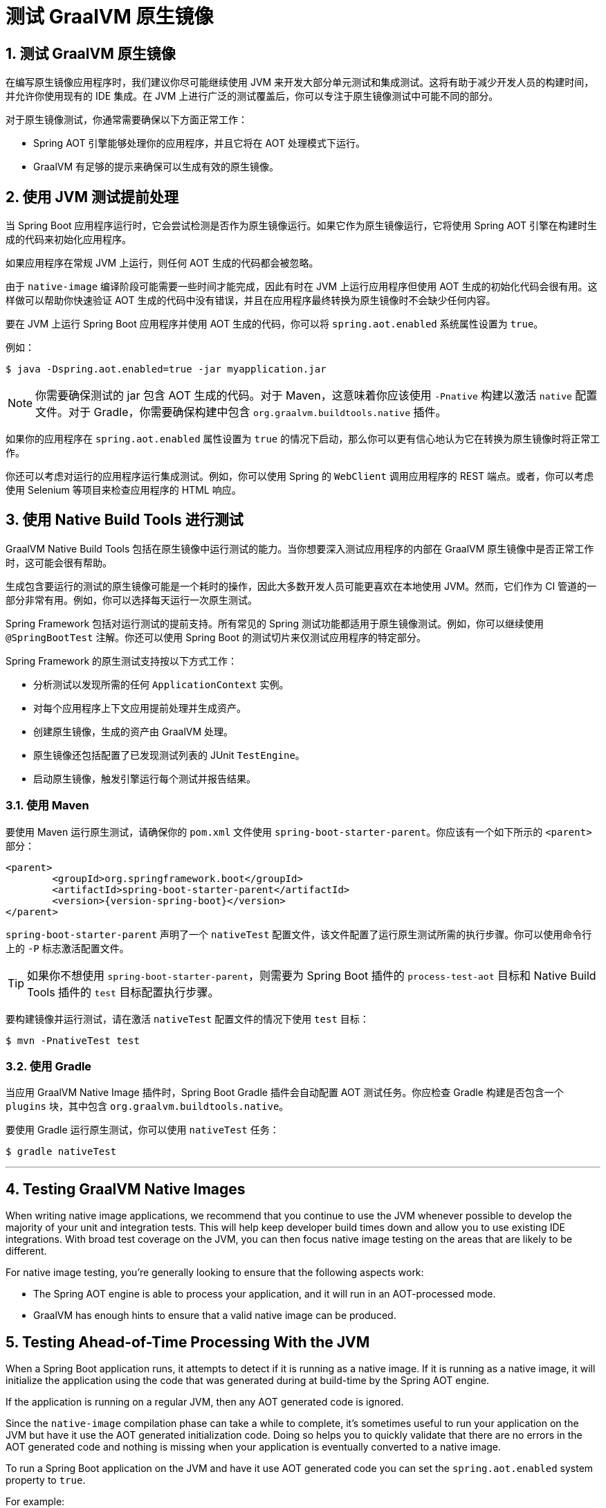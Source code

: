 = 测试 GraalVM 原生镜像
:encoding: utf-8
:numbered:

[[howto.native-image.testing]]
== 测试 GraalVM 原生镜像
在编写原生镜像应用程序时，我们建议你尽可能继续使用 JVM 来开发大部分单元测试和集成测试。这将有助于减少开发人员的构建时间，并允许你使用现有的 IDE 集成。在 JVM 上进行广泛的测试覆盖后，你可以专注于原生镜像测试中可能不同的部分。

对于原生镜像测试，你通常需要确保以下方面正常工作：

* Spring AOT 引擎能够处理你的应用程序，并且它将在 AOT 处理模式下运行。
* GraalVM 有足够的提示来确保可以生成有效的原生镜像。

[[howto.native-image.testing.with-the-jvm]]
== 使用 JVM 测试提前处理
当 Spring Boot 应用程序运行时，它会尝试检测是否作为原生镜像运行。如果它作为原生镜像运行，它将使用 Spring AOT 引擎在构建时生成的代码来初始化应用程序。

如果应用程序在常规 JVM 上运行，则任何 AOT 生成的代码都会被忽略。

由于 `native-image` 编译阶段可能需要一些时间才能完成，因此有时在 JVM 上运行应用程序但使用 AOT 生成的初始化代码会很有用。这样做可以帮助你快速验证 AOT 生成的代码中没有错误，并且在应用程序最终转换为原生镜像时不会缺少任何内容。

要在 JVM 上运行 Spring Boot 应用程序并使用 AOT 生成的代码，你可以将 `spring.aot.enabled` 系统属性设置为 `true`。

例如：

[source,shell]
----
$ java -Dspring.aot.enabled=true -jar myapplication.jar
----

NOTE: 你需要确保测试的 jar 包含 AOT 生成的代码。对于 Maven，这意味着你应该使用 `-Pnative` 构建以激活 `native` 配置文件。对于 Gradle，你需要确保构建中包含 `org.graalvm.buildtools.native` 插件。

如果你的应用程序在 `spring.aot.enabled` 属性设置为 `true` 的情况下启动，那么你可以更有信心地认为它在转换为原生镜像时将正常工作。

你还可以考虑对运行的应用程序运行集成测试。例如，你可以使用 Spring 的 `WebClient` 调用应用程序的 REST 端点。或者，你可以考虑使用 Selenium 等项目来检查应用程序的 HTML 响应。

[[howto.native-image.testing.with-native-build-tools]]
== 使用 Native Build Tools 进行测试
GraalVM Native Build Tools 包括在原生镜像中运行测试的能力。当你想要深入测试应用程序的内部在 GraalVM 原生镜像中是否正常工作时，这可能会很有帮助。

生成包含要运行的测试的原生镜像可能是一个耗时的操作，因此大多数开发人员可能更喜欢在本地使用 JVM。然而，它们作为 CI 管道的一部分非常有用。例如，你可以选择每天运行一次原生测试。

Spring Framework 包括对运行测试的提前支持。所有常见的 Spring 测试功能都适用于原生镜像测试。例如，你可以继续使用 `@SpringBootTest` 注解。你还可以使用 Spring Boot 的测试切片来仅测试应用程序的特定部分。

Spring Framework 的原生测试支持按以下方式工作：

* 分析测试以发现所需的任何 `ApplicationContext` 实例。
* 对每个应用程序上下文应用提前处理并生成资产。
* 创建原生镜像，生成的资产由 GraalVM 处理。
* 原生镜像还包括配置了已发现测试列表的 JUnit `TestEngine`。
* 启动原生镜像，触发引擎运行每个测试并报告结果。

[[howto.native-image.testing.with-native-build-tools.maven]]
=== 使用 Maven
要使用 Maven 运行原生测试，请确保你的 `pom.xml` 文件使用 `spring-boot-starter-parent`。你应该有一个如下所示的 `<parent>` 部分：

[source,xml,subs="verbatim,attributes"]
----
<parent>
	<groupId>org.springframework.boot</groupId>
	<artifactId>spring-boot-starter-parent</artifactId>
	<version>{version-spring-boot}</version>
</parent>
----

`spring-boot-starter-parent` 声明了一个 `nativeTest` 配置文件，该文件配置了运行原生测试所需的执行步骤。你可以使用命令行上的 `-P` 标志激活配置文件。

TIP: 如果你不想使用 `spring-boot-starter-parent`，则需要为 Spring Boot 插件的 `process-test-aot` 目标和 Native Build Tools 插件的 `test` 目标配置执行步骤。

要构建镜像并运行测试，请在激活 `nativeTest` 配置文件的情况下使用 `test` 目标：

[source,shell]
----
$ mvn -PnativeTest test
----

[[howto.native-image.testing.with-native-build-tools.gradle]]
=== 使用 Gradle
当应用 GraalVM Native Image 插件时，Spring Boot Gradle 插件会自动配置 AOT 测试任务。你应检查 Gradle 构建是否包含一个 `plugins` 块，其中包含 `org.graalvm.buildtools.native`。

要使用 Gradle 运行原生测试，你可以使用 `nativeTest` 任务：

[source,shell]
----
$ gradle nativeTest
----

'''
[[howto.native-image.testing]]
== Testing GraalVM Native Images
When writing native image applications, we recommend that you continue to use the JVM whenever possible to develop the majority of your unit and integration tests.
This will help keep developer build times down and allow you to use existing IDE integrations.
With broad test coverage on the JVM, you can then focus native image testing on the areas that are likely to be different.

For native image testing, you're generally looking to ensure that the following aspects work:

* The Spring AOT engine is able to process your application, and it will run in an AOT-processed mode.
* GraalVM has enough hints to ensure that a valid native image can be produced.

[[howto.native-image.testing.with-the-jvm]]
== Testing Ahead-of-Time Processing With the JVM
When a Spring Boot application runs, it attempts to detect if it is running as a native image.
If it is running as a native image, it will initialize the application using the code that was generated during at build-time by the Spring AOT engine.

If the application is running on a regular JVM, then any AOT generated code is ignored.

Since the `native-image` compilation phase can take a while to complete, it's sometimes useful to run your application on the JVM but have it use the AOT generated initialization code.
Doing so helps you to quickly validate that there are no errors in the AOT generated code and nothing is missing when your application is eventually converted to a native image.

To run a Spring Boot application on the JVM and have it use AOT generated code you can set the `spring.aot.enabled` system property to `true`.

For example:

[source,shell]
----
$ java -Dspring.aot.enabled=true -jar myapplication.jar
----

NOTE: You need to ensure that the jar you are testing includes AOT generated code.
For Maven, this means that you should build with `-Pnative` to activate the `native` profile.
For Gradle, you need to ensure that your build includes the `org.graalvm.buildtools.native` plugin.

If your application starts with the `spring.aot.enabled` property set to `true`, then you have higher confidence that it will work when converted to a native image.

You can also consider running integration tests against the running application.
For example, you could use the Spring javadoc:org.springframework.web.reactive.function.client.WebClient[] to call your application REST endpoints.
Or you might consider using a project like Selenium to check your application's HTML responses.

[[howto.native-image.testing.with-native-build-tools]]
== Testing With Native Build Tools
GraalVM Native Build Tools includes the ability to run tests inside a native image.
This can be helpful when you want to deeply test that the internals of your application work in a GraalVM native image.

Generating the native image that contains the tests to run can be a time-consuming operation, so most developers will probably prefer to use the JVM locally.
They can, however, be very useful as part of a CI pipeline.
For example, you might choose to run native tests once a day.

Spring Framework includes ahead-of-time support for running tests.
All the usual Spring testing features work with native image tests.
For example, you can continue to use the javadoc:org.springframework.boot.test.context.SpringBootTest[format=annotation] annotation.
You can also use Spring Boot xref:reference:testing/spring-boot-applications.adoc#testing.spring-boot-applications.autoconfigured-tests[test slices] to test only specific parts of your application.

Spring Framework's native testing support works in the following way:

* Tests are analyzed in order to discover any javadoc:org.springframework.context.ApplicationContext[] instances that will be required.
* Ahead-of-time processing is applied to each of these application contexts and assets are generated.
* A native image is created, with the generated assets being processed by GraalVM.
* The native image also includes the JUnit javadoc:org.junit.platform.engine.TestEngine[] configured with a list of the discovered tests.
* The native image is started, triggering the engine which will run each test and report results.

[[howto.native-image.testing.with-native-build-tools.maven]]
=== Using Maven
To run native tests using Maven, ensure that your `pom.xml` file uses the `spring-boot-starter-parent`.
You should have a `<parent>` section that looks like this:

[source,xml,subs="verbatim,attributes"]
----
<parent>
	<groupId>org.springframework.boot</groupId>
	<artifactId>spring-boot-starter-parent</artifactId>
	<version>{version-spring-boot}</version>
</parent>
----

The `spring-boot-starter-parent` declares a `nativeTest` profile that configures the executions that are needed to run the native tests.
You can activate profiles using the `-P` flag on the command line.

TIP: If you don't want to use `spring-boot-starter-parent` you'll need to configure executions for the `process-test-aot` goal from the Spring Boot plugin and the `test` goal from the Native Build Tools plugin.

To build the image and run the tests, use the `test` goal with the `nativeTest` profile active:

[source,shell]
----
$ mvn -PnativeTest test
----

[[howto.native-image.testing.with-native-build-tools.gradle]]
=== Using Gradle
The Spring Boot Gradle plugin automatically configures AOT test tasks when the GraalVM Native Image plugin is applied.
You should check that your Gradle build contains a `plugins` block that includes `org.graalvm.buildtools.native`.

To run native tests using Gradle you can use the `nativeTest` task:

[source,shell]
----
$ gradle nativeTest
----

